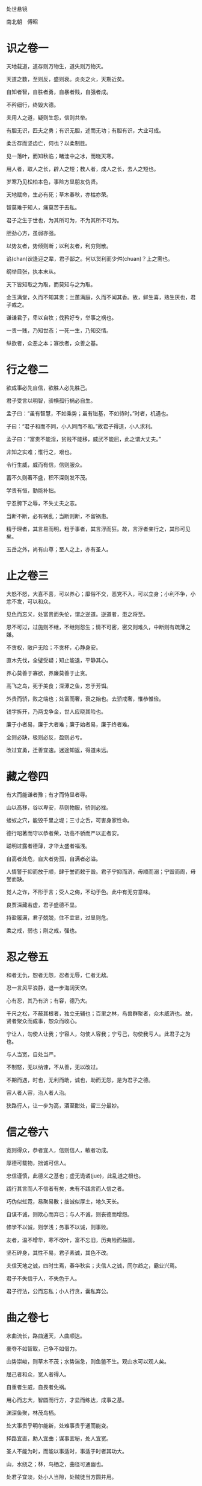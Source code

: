 处世悬镜 

南北朝　傅昭 

* 识之卷一

天地载道，道存则万物生，道失则万物灭。 

天道之数，至则反，盛则衰。炎炎之火，天期近矣。 

自知者智，自胜者勇，自暴者贱，自强者成。 

不矜细行，终毁大德。 

夫用人之道，疑则生怨，信则共举。 

有胆无识，匹夫之勇；有识无胆，述而无功；有胆有识，大业可成。 

柔舌存而坚齿亡，何也？以柔制胜。 

见一落叶，而知秋临；睹洼中之冰，而晓天寒。 

用人者，取人之长，辟人之短；教人者，成人之长，去人之短也。 

岁寒乃见松柏本色，事险方显朋友伪贤。 

天地赋命，生必有死；草木春秋，亦枯亦荣。 

智莫难于知人，痛莫苦于去私。 

君子之生于世也，为其所可为，不为其所不可为。 

胆劲心方，虽弱亦强。 

以势友者，势倾则断；以利友者，利穷则散。 

谄(chan)谀逢迎之辈，君子鄙之。何以货利而少舛(chuan)？上之需也。 

纲举目张，执本末从。 

天下皆知取之为取，而莫知与之为取。 

金玉满堂，久而不知其贵；兰蕙满庭，久而不闻其香。故，鲜生喜，熟生厌也，君子戒之。 

谦谦君子，卑以自牧；伐矜好专，举事之祸也。 

一贵一贱，乃知世态；一死一生，乃知交情。 

纵欲者，众恶之本；寡欲者，众善之基。 

* 行之卷二

欲成事必先自信，欲胜人必先胜己。 

君子受言以明智，骄横孤行祸必自生。 

孟子曰：“虽有智慧，不如乘势；虽有镃基，不如待时。”时者，机遇也。 

子曰：“君子和而不同，小人同而不和。”故君子得道，小人求利。 

孟子曰：“富贵不能淫，贫贱不能移，威武不能屈，此之谓大丈夫。” 

非知之实难；惟行之，艰也。 

令行生威，威而有信，信则服众。 

蓄不久则著不盛，积不深则发不茂。 

学贵有恒，勤能补拙。 

宁忍胯下之辱，不失丈夫之志。 

当断不断，必有祸乱；当断则断，不留祸患。 

精于理者，其言易而明，粗于事者，其言浮而狂。故，言浮者亲行之，其形可见矣。 

五岳之外，尚有山尊；至人之上，亦有圣人。 

* 止之卷三

大怒不怒，大喜不喜，可以养心；靡俗不交，恶党不入，可以立身；小利不争，小忿不发，可以和众。 

见色而忘义，处富贵而失伦，谓之逆道。逆道者，患之将至。 

恩不可过，过施则不继，不继则怨生；情不可密，密交则难久，中断则有疏薄之嫌。 

不贪权，敝户无险；不贪杯，心静身安。 

直木先伐，全璧受疑；知止能退，平静其心。 

养心莫善于寡欲，养廉莫善于止贪。 

高飞之鸟，死于美食；深潭之鱼，忘于芳饵。 

外贵而骄，败之端也；处富而奢，衰之始也。去骄戒奢，惟恭惟俭。 

钱字拆开，乃两戈争金，世人应晓其险也。 

廉于小者易，廉于大者难；廉于始者易，廉于终者难。 

全则必缺，极则必反，盈则必亏。 

改过宜勇，迁善宜速。迷途知返，得道未远。 

* 藏之卷四

有大而能谦者豫；有才而恃显者辱。 

山以高移，谷以卑安，恭则物服，骄则必挫。 

蝼蚁之穴，能毁千里之堤；三寸之舌，可害身家性命。 

德行昭著而守以恭者荣，功高不骄而严以正者安。 

聪明过露者德薄，才华太盛者福浅。 

自高者处危，自大者势孤，自满者必溢。 

人情警于抑而放于顺，肆于誉而敕于毁。君子宁抑而济，毋顺而溺；宁毁而周，毋誉而缺。 

觉人之诈，不形于言；受人之侮，不动于色。此中有无穷意味。 

良贾深藏若虚，君子盛德不显。 

持盈履满，君子兢兢，住不宜显，过显则危。 

柔之戒，弱也；刚之戒，强也。 

* 忍之卷五

和者无仇，恕者无怨，忍者无辱，仁者无敌。 

忍一言风平浪静，退一步海阔天空。 

心有忍，其乃有济；有容，德乃大。 

千尺之松，不蔽其根者，独立无辅也；百里之林，鸟兽群聚者，众木威济也。故，贤者聚众而成事，恕众而收心。 

宁让人，勿使人让我；宁容人，勿使人容我；宁亏己，勿使我亏人。此君子之为也。 

与人当宽，自处当严。 

不制怒，无以纳谏，不从善，无以改过。 

不期而遇，时也，无利而助，诚也，助而无怨，是为君子之德。 

容人者人容，治人者人治。 

狭路行人，让一步为高，酒至酣处，留三分最妙。 

* 信之卷六

宽则得众，恭者宜人，信则信人，敏者功成。 

厚德可载物，拙诚可信人。 

忠信谨慎，此德义之基也；虚无诡谲(jue)，此乱道之根也。 

践行其言而人不信者有矣，未有不践言而人信之者。 

巧伪似虹霓，易聚易散；拙诚似厚土，地久天长。 

自谋不诚，则欺心而弃已；与人不诚，则丧德而增怨。 

修学不以诚，则学浅；务事不以诚，则事败。 

友者，温不增华，寒不改叶，富不忘旧，历夷险而益固。 

坚石碎身，其性不易，君子素诚，其色不改。 

夫信天地之诚，四时生焉，春华秋实；夫信人之诚，同尔趋之，霸业兴焉。 

君子不失信于人，不失色于人。 

君子行法，公而忘私；小人行贪，囊私弃公。 

* 曲之卷七

水曲流长，路曲通天，人曲顺达。 

豪夺不如智取，己争不如借力。 

山势崇峻，则草木不茂；水势湍急，则鱼鳖不生。观山水可以观人矣。 

屈己者和众，宽人者得人。 

自重者生威，自畏者免祸。 

用心而志大，智圆而行方，才显而练达，成事之基。 

渊深鱼聚，林茂鸟栖。 

处大事贵乎明尔能新，处难事贵乎通而能变。 

择路宜直，助人宜曲；谋事宜秘，处人宜宽。 

圣人不能为时，而能以事适时，事适于时者其功大。 

山，水绕之；林，鸟栖之，曲径可通幽也。 

处君子宜淡，处小人当隙，处贼徒当方圆并用。 

* 厚之卷八

兵不厌诈，击敌无情。 

在上者，患下之骄；在下者，患上之疑，故，下骄，上必削之；上疑，下必惧之。 

人心叵测，私欲惑尔，去私则仁生。 

糜情羁足，疑事无功。 

毒来毒往，毒可见矣。 

蜂虿之毒，可伤肌肤；人心之黑，可弥日月。 

无欲则生仁，欲盛则怀毒。 

君子怀德养人，小人趋利害人。怀德者德彰，趋利者利显。 

行事审己，旨在利弊。 

有奇思方有奇行，有奇举必有奇事。成大事者，鲜有循规蹈矩之行。 

* 舍之卷九

伐欲以炼情，绝欲以达志。 

大勇无惧，命之不惜，何足惧哉？ 

穷思变，思变则通；贵处尊，处尊则怠。 

逐利而行多怨，割爱适众身安。 

将欲扬之，必先抑之；将欲取之，必先予之。 

君子不为轩冕失节，不为穷约趋俗。 

贤而多财，则损其志；愚而多财，则益其过。 

富贵生淫欲，沉溺致愚疾。 

溺财伤身，散财聚人。 

退以求进，舍以求得。 

